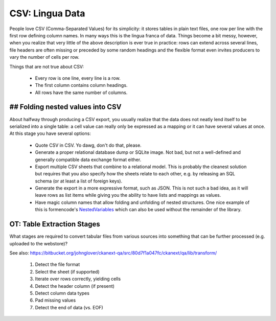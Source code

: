 CSV: Lingua Data
================

People love CSV (Comma-Separated Values) for its simplicity: it stores tables
in plain text files, one row per line with the first row defining column
names. In many ways this is the lingua franca of data. Things become a bit
messy, however, when you realize that very little of the above description 
is ever true in practice: rows can extend across several lines, file headers
are often missing or preceded by some random headings and the flexible format
even invites producers to vary the number of cells per row.


Things that are not true about CSV: 

 * Every row is one line, every line is a row. 
 * The first column contains column headings.
 * All rows have the same number of columns.

## Folding nested values into CSV
---------------------------------

About halfway through producing a CSV export, you usually realize that the 
data does not neatly lend itself to be serialized into a single table: a 
cell value can really only be expressed as a mapping or it can have several
values at once. At this stage you have several options:

 * Quote CSV in CSV. Yo dawg, don't do that, please.
 * Generate a proper relational database dump or SQLite image. Not bad, 
   but not a well-defined and generally compatible data exchange format 
   either.
 * Export multiple CSV sheets that combine to a relational model. This is
   probably the cleanest solution but requires that you also specify how
   the sheets relate to each other, e.g. by releasing an SQL schema
   (or at least a list of foreign keys).
 * Generate the export in a more expressive format, such as JSON. This is 
   not such a bad idea, as it will leave rows as list items while giving 
   you the ability to have lists and mappings as values.
 * Have magic column names that allow folding and unfolding of nested
   structures. One nice example of this is formencode's `NestedVariables`_ 
   which can also be used without the remainder of the library.

.. _`NestedVariables`: http://formencode.org/Validator.html#http-html-form-input


OT: Table Extraction Stages
---------------------------

What stages are required to convert tabular files from various sources into
something that can be further processed (e.g. uploaded to the webstore)?

See also: https://bitbucket.org/johnglover/ckanext-qa/src/80d7f1a047fc/ckanext/qa/lib/transform/

 #. Detect the file format
 #. Select the sheet (if supported)
 #. Iterate over rows correctly, yielding cells
 #. Detect the header column (if present)
 #. Detect column data types
 #. Pad missing values
 #. Detect the end of data (vs. EOF)



